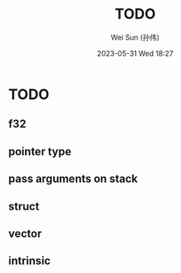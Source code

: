 #+TITLE: TODO
#+AUTHOR: Wei Sun (孙伟)
#+EMAIL: wei.sun@hexintek.com
#+DATE: 2023-05-31 Wed 18:27
#+CATEGORY:
#+FILETAGS:

* TODO

** f32 

** pointer type

** pass arguments on stack

** struct

** vector

** intrinsic

